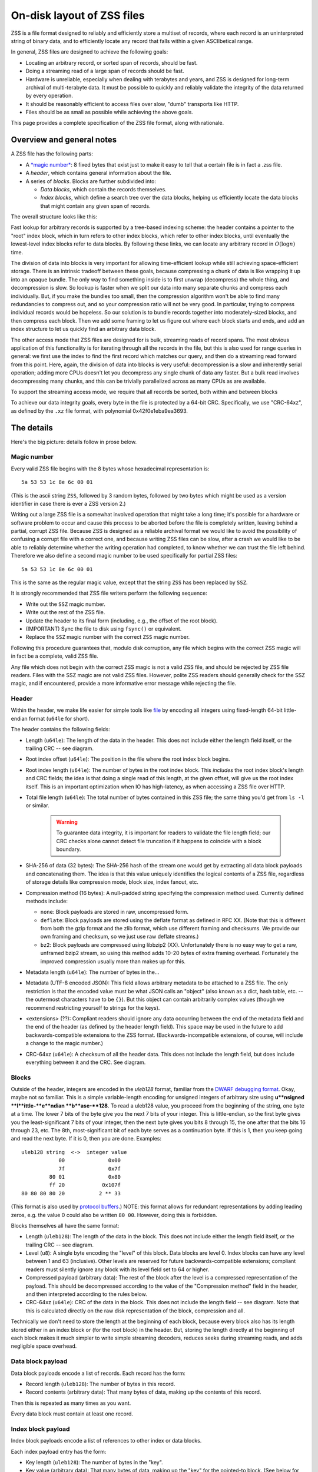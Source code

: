 On-disk layout of ZSS files
===========================

ZSS is a file format designed to reliably and efficiently store a
multiset of records, where each record is an uninterpreted string of
binary data, and to efficiently locate any record that falls within a
given ASCIIbetical range.

In general, ZSS files are designed to achieve the following goals:

* Locating an arbitrary record, or sorted span of records, should be
  fast.
* Doing a streaming read of a large span of records should be fast.
* Hardware is unreliable, especially when dealing with terabytes and
  years, and ZSS is designed for long-term archival of multi-terabyte
  data. It must be possible to quickly and reliably validate the
  integrity of the data returned by every operation.
* It should be reasonably efficient to access files over slow, "dumb"
  transports like HTTP.
* Files should be as small as possible while achieving the above
  goals.

This page provides a complete specification of the ZSS file format,
along with rationale.

Overview and general notes
--------------------------

A ZSS file has the following parts:

* A `*magic number*
  <https://en.wikipedia.org/wiki/File_format#Magic_number>`_: 8 fixed
  bytes that exist just to make it easy to tell that a certain file is
  in fact a .zss file.

* A *header*, which contains general information about the file.

* A series of *blocks*. Blocks are further subdivided into:

  * *Data blocks*, which contain the records themselves.

  * *Index blocks*, which define a search tree over the data blocks,
    helping us efficiently locate the data blocks that might contain
    any given span of records.

The overall structure looks like this:

.. image:: /figures/format-overview.*
   :width: 100%

Fast lookup for arbitrary records is supported by a tree-based
indexing scheme: the header contains a pointer to the "root" index
block, which in turn refers to other index blocks, which refer to
other index blocks, until eventually the lowest-level index blocks
refer to data blocks. By following these links, we can locate any
arbitrary record in :math:`O(\log n)` time.

The division of data into blocks is very important for allowing
time-efficient lookup while still achieving space-efficient storage.
There is an intrinsic tradeoff between these goals, because
compressing a chunk of data is like wrapping it up into an opaque
bundle. The only way to find something inside is to first unwrap
(decompress) the whole thing, and decompression is slow. So lookup is
faster when we split our data into many separate chunks and compress
each individually. But, if you make the bundles too small, then the
compression algorithm won't be able to find many redundancies to
compress out, and so your compression ratio will not be very good. In
particular, trying to compress individual records would be
hopeless. So our solution is to bundle records together into
moderately-sized blocks, and then compress each block. Then we add
some framing to let us figure out where each block starts and ends,
and add an index structure to let us quickly find an arbitrary data
block.

The other access mode that ZSS files are designed for is bulk,
streaming reads of record spans. The most obvious application of this
functionality is for iterating through all the records in the file,
but this is also used for range queries in general: we first use the
index to find the first record which matches our query, and then do a
streaming read forward from this point. Here, again, the division of
data into blocks is very useful: decompression is a slow and
inherently serial operation; adding more CPUs doesn't let you
decompress any single chunk of data any faster. But a bulk read
involves decompressing many chunks, and this can be trivially
parallelized across as many CPUs as are available.

To support the streaming access mode, we require that all records be
sorted, both within and between blocks

To achieve our data integrity goals, every byte in the file is
protected by a 64-bit CRC. Specifically, we use "CRC-64xz", as defined
by the ``.xz`` file format, with polynomial 0x42f0e1eba9ea3693.

The details
-----------

Here's the big picture: details follow in prose below.

.. image:: /figures/format-details.*
   :width: 100%

Magic number
''''''''''''

Every valid ZSS file begins with the 8 bytes whose hexadecimal
representation is::

  5a 53 53 1c 8e 6c 00 01

(This is the ascii string ``ZSS``, followed by 3 random bytes,
followed by two bytes which might be used as a version identifier in
case there is ever a ZSS version 2.)

Writing out a large ZSS file is a somewhat involved operation that
might take a long time; it's possible for a hardware or software
problem to occur and cause this process to be aborted before the file
is completely written, leaving behind a partial, corrupt ZSS
file. Because ZSS is designed as a reliable archival format we would
like to avoid the possibility of confusing a corrupt file with a
correct one, and because writing ZSS files can be slow, after a crash
we would like to be able to reliably determine whether the writing
operation had completed, to know whether we can trust the file left
behind. Therefore we also define a second magic number to be used
specifically for partial ZSS files::

  5a 53 53 1c 8e 6c 00 01

This is the same as the regular magic value, except that the string
``ZSS`` has been replaced by ``SSZ``.

It is strongly recommended that ZSS file writers perform the following
sequence:

* Write out the ``SSZ`` magic number.
* Write out the rest of the ZSS file.
* Update the header to its final form (including, e.g., the offset of
  the root block).
* (IMPORTANT) Sync the file to disk using ``fsync()`` or equivalent.
* Replace the ``SSZ`` magic number with the correct ``ZSS`` magic
  number.

Following this procedure guarantees that, modulo disk corruption, any
file which begins with the correct ZSS magic will in fact be a
complete, valid ZSS file.

Any file which does not begin with the correct ZSS magic is not a
valid ZSS file, and should be rejected by ZSS file readers. Files with
the SSZ magic are not valid ZSS files. However, polite ZSS readers
should generally check for the SSZ magic, and if encountered, provide
a more informative error message while rejecting the file.


Header
''''''

Within the header, we make life easier for simple tools like `file
<https://en.wikipedia.org/wiki/File_%28command%29>`_ by encoding all
integers using fixed-length 64-bit little-endian format (``u64le`` for
short).

The header contains the following fields:

* Length (``u64le``): The length of the data in the header. This does
  not include either the length field itself, or the trailing CRC --
  see diagram.

* Root index offset (``u64le``): The position in the file where the
  root index block begins.

* Root index length (``u64le``): The number of bytes in the root index
  block. This *includes* the root index block's length and CRC fields;
  the idea is that doing a single read of this length, at the given
  offset, will give us the root index itself. This is an important
  optimization when IO has high-latency, as when accessing a ZSS file
  over HTTP.

* Total file length (``u64le``): The total number of bytes contained
  in this ZSS file; the same thing you'd get from ``ls -l`` or
  similar.

   .. warning:: To guarantee data integrity, it is important for
      readers to validate the file length field; our CRC checks alone
      cannot detect file truncation if it happens to coincide with a
      block boundary.

* SHA-256 of data (32 bytes): The SHA-256 hash of the stream one would
  get by extracting all data block payloads and concatenating
  them. The idea is that this value uniquely identifies the logical
  contents of a ZSS file, regardless of storage details like
  compression mode, block size, index fanout, etc.

* Compression method (16 bytes): A null-padded string specifying the
  compression method used. Currently defined methods include:

  * ``none``: Block payloads are stored in raw, uncompressed form.

  * ``deflate``: Block payloads are stored using the deflate
    format as defined in RFC XX. (Note that this is different from
    both the gzip format and the zlib format, which use different
    framing and checksums. We provide our own framing and checksum, so
    we just use raw deflate streams.)

  * ``bz2``: Block payloads are compressed using libbzip2
    (XX). Unfortunately there is no easy way to get a raw, unframed
    bzip2 stream, so using this method adds 10-20 bytes of extra
    framing overhead. Fortunately the improved compression usually
    more than makes up for this.

* Metadata length (``u64le``): The number of bytes in the...

* Metadata (UTF-8 encoded JSON): This field allows arbitrary metadata
  to be attached to a ZSS file. The only restriction is that the
  encoded value must be what JSON calls an "object" (also known as a
  dict, hash table, etc. -- the outermost characters have to be
  ``{}``). But this object can contain arbitrarily complex values
  (though we recommend restricting yourself to strings for the keys).

* <extensions> (??): Compliant readers should ignore any data
  occurring between the end of the metadata field and the end of the
  header (as defined by the header length field). This space may be
  used in the future to add backwards-compatible extensions to the ZSS
  format. (Backwards-incompatible extensions, of course, will include
  a change to the magic number.)

* CRC-64xz (``u64le``): A checksum of all the header data. This does
  not include the length field, but does include everything between it
  and the CRC. See diagram.

Blocks
''''''

Outside of the header, integers are encoded in the *uleb128* format,
familiar from the `DWARF debugging format
<https://en.wikipedia.org/wiki/DWARF>`_. Okay, maybe not so
familiar. This is a simple variable-length encoding for unsigned
integers of arbitrary size using **u**nsigned **l**ittle-**e**ndian
**b**ase-**128**. To read a uleb128 value, you proceed from the
beginning of the string, one byte at a time. The lower 7 bits of the
byte give you the next 7 bits of your integer. This is little-endian,
so the first byte gives you the least-significant 7 bits of your
integer, then the next byte gives you bits 8 through 15, the one after
that the bits 16 through 23, etc. The 8th, most-significant bit of
each byte serves as a continuation byte. If this is 1, then you keep
going and read the next byte. If it is 0, then you are
done. Examples::

  uleb128 string  <->  integer value
              00              0x00
              7f              0x7f
           80 01              0x80
           ff 20            0x107f
  80 80 80 80 20           2 ** 33

(This format is also used by `protocol buffers
<https://en.wikipedia.org/wiki/Protocol_Buffers>`_.) NOTE: this format
allows for redundant representations by adding leading zeros, e.g. the
value 0 could also be written ``80 00``. However, doing this is
forbidden.

Blocks themselves all have the same format:

* Length (``uleb128``): The length of the data in the block. This does
  not include either the length field itself, or the trailing CRC --
  see diagram.

* Level (``u8``): A single byte encoding the "level" of this
  block. Data blocks are level 0. Index blocks can have any level
  between 1 and 63 (inclusive). Other levels are reserved for future
  backwards-compatible extensions; compliant readers must silently
  ignore any block with its level field set to 64 or higher.

* Compressed payload (arbitrary data): The rest of the block after the
  level is a compressed representation of the payload. This should be
  decompressed according to the value of the "Compression method"
  field in the header, and then interpreted according to the rules
  below.

* CRC-64xz (``u64le``): CRC of the data in the block. This does not
  include the length field -- see diagram. Note that this is
  calculated directly on the raw disk representation of the block,
  compression and all.

Technically we don't need to store the length at the beginning of each
block, because every block also has its length stored either in an
index block or (for the root block) in the header. But, storing the
length directly at the beginning of each block makes it much simpler
to write simple streaming decoders, reduces seeks during streaming
reads, and adds negligible space overhead.

Data block payload
''''''''''''''''''

Data block payloads encode a list of records. Each record has the
form:

* Record length (``uleb128``): The number of bytes in this record.
* Record contents (arbitrary data): That many bytes of data, making up
  the contents of this record.

Then this is repeated as many times as you want.

Every data block must contain at least one record.

Index block payload
'''''''''''''''''''

Index block payloads encode a list of references to other index or
data blocks.

Each index payload entry has the form:

* Key length (``uleb128``): The number of bytes in the "key".
* Key value (arbitrary data): That many bytes of data, making up the
  "key" for the pointed-to block. (See below for the invariants this
  key must satisfy.)
* Block offset (``uleb128``): The file offset at which the pointed-to
  block is located.
* Block length (``uleb128``): The length of the pointed-to block. This
  *includes* the root index block's length and CRC fields; the idea is
  *that doing a single read of this length, a the given offset, will
  *give us the root index itself. This is an important optimization
  *when IO has high-latency, as when accessing a ZSS file over HTTP.

Then this is repeated as many times as you want.

Every key block must contain at least one entry.

Key invariants
--------------

All comparisons here use ASCIIbetical order, i.e., lexicographic
comparisons on raw byte values, as returned by ``memcmp()``.

We require:

* The records in each data block payload must be listed in sorted order.

* If data block A occurs earlier in the file (at a lower offset) than
  data block B, then all records in A must be less-than-or-equal-to
  all records in B.

* Every block, except for the root block, is referenced by exactly one
  index block.

* An index block of level :math:`n` must only reference blocks of
  level :math:`n - 1`. (Data blocks are considered to have level 0.)

* The keys in each index block payload must occur in sorted order.

* To every block, we assign a span of records as follows: data blocks
  span the records they contain. Index blocks span all the records
  that are spanned by the blocks that they point to
  (recursively). Given this definition, we can state the key invariant
  for index blocks: every index key must be less-than-or-equal-to the
  *first* record which is spanned by the pointed-to block, and must be
  greater-than-or-equal-to all records which come before this record.

  .. note:: According to this definition, it is always legal to simply
     take the first record spanned by a block, and use that for its
     key. But we do not guarantee this; advanced implementations might
     take advantage of this flexibility to choose shorter keys that are
     just long enough to satisfy the invariant above. (In particular,
     there's nothing in ZSS stopping you from having large individual
     records, up into the megabyte range and beyond, and in this case
     you might well prefer not to copy the whole record into the index
     block.)

Notice that all invariants use non-strict inequalities; this is
because the same record might occur multiple times in different
blocks, making strict inequalities impossible to guarantee.

Notice also that there is no requirement about where index blocks
occur in the file, though in general each index will occur after the
blocks it points to, because unless you are very clever you can't
write an index block until you know the pointed-to blocks' disk
offsets.
